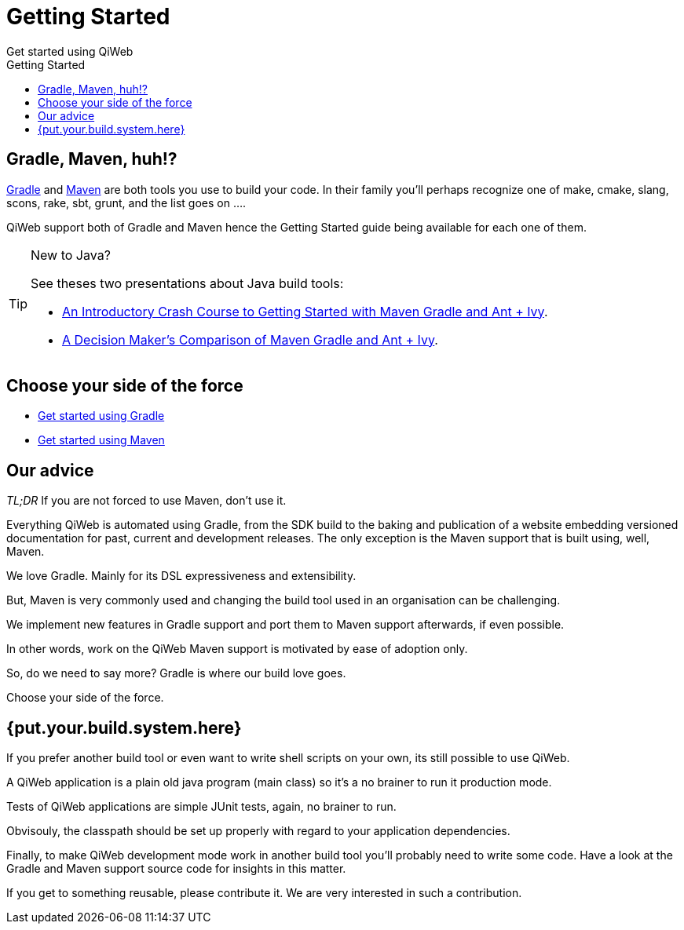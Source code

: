 = Getting Started
Get started using QiWeb
:jbake-type: page
:title: Get started using QiWeb
:description: Get started using QiWeb
:keywords: qiweb, documentation, start, tutorial
:toc: right
:toc-title: Getting Started

toc::[]

== Gradle, Maven, huh!?

link:http://gradle.org/[Gradle] and link:http://maven.apache.org/[Maven] are both tools you use to build your code.
In their family you'll perhaps recognize one of make, cmake, slang, scons, rake, sbt, grunt, and the list goes on ....

QiWeb support both of Gradle and Maven hence the Getting Started guide being available for each one of them.

[TIP]
.New to Java?
====
See theses two presentations about Java build tools:

- http://pages.zeroturnaround.com/rs/zeroturnaround/images/java-build-tools-part-1.pdf[An Introductory Crash Course to Getting Started with Maven Gradle and Ant + Ivy].
- http://pages.zeroturnaround.com/rs/zeroturnaround/images/java-build-tools-part-2.pdf[A Decision Maker’s Comparison of Maven Gradle and Ant + Ivy].
====


== Choose your side of the force

- link:get-started-gradle.html[Get started using Gradle]
- link:get-started-maven.html[Get started using Maven]


== Our advice

_TL;DR_ If you are not forced to use Maven, don't use it.

Everything QiWeb is automated using Gradle, from the SDK build to the baking and publication of a website embedding
versioned documentation for past, current and development releases.
The only exception is the Maven support that is built using, well, Maven.

We love Gradle.
Mainly for its DSL expressiveness and extensibility.

But, Maven is very commonly used and changing the build tool used in an organisation can be challenging.

We implement new features in Gradle support and port them to Maven support afterwards, if even possible.

In other words, work on the QiWeb Maven support is motivated by ease of adoption only.

So, do we need to say more?
Gradle is where our build love goes.

Choose your side of the force.


== {put.your.build.system.here}

If you prefer another build tool or even want to write shell scripts on your own, its still possible to use QiWeb.

A QiWeb application is a plain old java program (main class) so it's a no brainer to run it production mode.

Tests of QiWeb applications are simple JUnit tests, again, no brainer to run.

Obvisouly, the classpath should be set up properly with regard to your application dependencies.

Finally, to make QiWeb development mode work in another build tool you'll probably need to write some code.
Have a look at the Gradle and Maven support source code for insights in this matter.

If you get to something reusable, please contribute it.
We are very interested in such a contribution.
